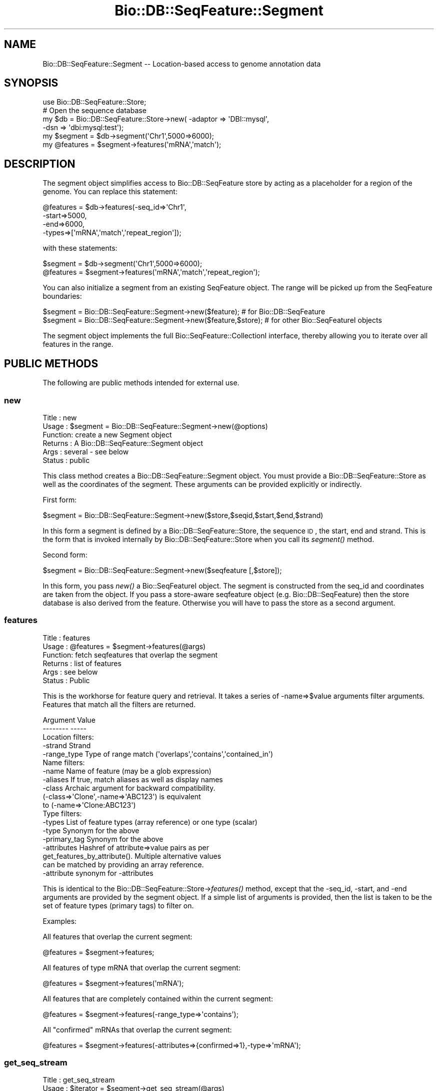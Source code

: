 .\" Automatically generated by Pod::Man 2.25 (Pod::Simple 3.16)
.\"
.\" Standard preamble:
.\" ========================================================================
.de Sp \" Vertical space (when we can't use .PP)
.if t .sp .5v
.if n .sp
..
.de Vb \" Begin verbatim text
.ft CW
.nf
.ne \\$1
..
.de Ve \" End verbatim text
.ft R
.fi
..
.\" Set up some character translations and predefined strings.  \*(-- will
.\" give an unbreakable dash, \*(PI will give pi, \*(L" will give a left
.\" double quote, and \*(R" will give a right double quote.  \*(C+ will
.\" give a nicer C++.  Capital omega is used to do unbreakable dashes and
.\" therefore won't be available.  \*(C` and \*(C' expand to `' in nroff,
.\" nothing in troff, for use with C<>.
.tr \(*W-
.ds C+ C\v'-.1v'\h'-1p'\s-2+\h'-1p'+\s0\v'.1v'\h'-1p'
.ie n \{\
.    ds -- \(*W-
.    ds PI pi
.    if (\n(.H=4u)&(1m=24u) .ds -- \(*W\h'-12u'\(*W\h'-12u'-\" diablo 10 pitch
.    if (\n(.H=4u)&(1m=20u) .ds -- \(*W\h'-12u'\(*W\h'-8u'-\"  diablo 12 pitch
.    ds L" ""
.    ds R" ""
.    ds C` ""
.    ds C' ""
'br\}
.el\{\
.    ds -- \|\(em\|
.    ds PI \(*p
.    ds L" ``
.    ds R" ''
'br\}
.\"
.\" Escape single quotes in literal strings from groff's Unicode transform.
.ie \n(.g .ds Aq \(aq
.el       .ds Aq '
.\"
.\" If the F register is turned on, we'll generate index entries on stderr for
.\" titles (.TH), headers (.SH), subsections (.SS), items (.Ip), and index
.\" entries marked with X<> in POD.  Of course, you'll have to process the
.\" output yourself in some meaningful fashion.
.ie \nF \{\
.    de IX
.    tm Index:\\$1\t\\n%\t"\\$2"
..
.    nr % 0
.    rr F
.\}
.el \{\
.    de IX
..
.\}
.\"
.\" Accent mark definitions (@(#)ms.acc 1.5 88/02/08 SMI; from UCB 4.2).
.\" Fear.  Run.  Save yourself.  No user-serviceable parts.
.    \" fudge factors for nroff and troff
.if n \{\
.    ds #H 0
.    ds #V .8m
.    ds #F .3m
.    ds #[ \f1
.    ds #] \fP
.\}
.if t \{\
.    ds #H ((1u-(\\\\n(.fu%2u))*.13m)
.    ds #V .6m
.    ds #F 0
.    ds #[ \&
.    ds #] \&
.\}
.    \" simple accents for nroff and troff
.if n \{\
.    ds ' \&
.    ds ` \&
.    ds ^ \&
.    ds , \&
.    ds ~ ~
.    ds /
.\}
.if t \{\
.    ds ' \\k:\h'-(\\n(.wu*8/10-\*(#H)'\'\h"|\\n:u"
.    ds ` \\k:\h'-(\\n(.wu*8/10-\*(#H)'\`\h'|\\n:u'
.    ds ^ \\k:\h'-(\\n(.wu*10/11-\*(#H)'^\h'|\\n:u'
.    ds , \\k:\h'-(\\n(.wu*8/10)',\h'|\\n:u'
.    ds ~ \\k:\h'-(\\n(.wu-\*(#H-.1m)'~\h'|\\n:u'
.    ds / \\k:\h'-(\\n(.wu*8/10-\*(#H)'\z\(sl\h'|\\n:u'
.\}
.    \" troff and (daisy-wheel) nroff accents
.ds : \\k:\h'-(\\n(.wu*8/10-\*(#H+.1m+\*(#F)'\v'-\*(#V'\z.\h'.2m+\*(#F'.\h'|\\n:u'\v'\*(#V'
.ds 8 \h'\*(#H'\(*b\h'-\*(#H'
.ds o \\k:\h'-(\\n(.wu+\w'\(de'u-\*(#H)/2u'\v'-.3n'\*(#[\z\(de\v'.3n'\h'|\\n:u'\*(#]
.ds d- \h'\*(#H'\(pd\h'-\w'~'u'\v'-.25m'\f2\(hy\fP\v'.25m'\h'-\*(#H'
.ds D- D\\k:\h'-\w'D'u'\v'-.11m'\z\(hy\v'.11m'\h'|\\n:u'
.ds th \*(#[\v'.3m'\s+1I\s-1\v'-.3m'\h'-(\w'I'u*2/3)'\s-1o\s+1\*(#]
.ds Th \*(#[\s+2I\s-2\h'-\w'I'u*3/5'\v'-.3m'o\v'.3m'\*(#]
.ds ae a\h'-(\w'a'u*4/10)'e
.ds Ae A\h'-(\w'A'u*4/10)'E
.    \" corrections for vroff
.if v .ds ~ \\k:\h'-(\\n(.wu*9/10-\*(#H)'\s-2\u~\d\s+2\h'|\\n:u'
.if v .ds ^ \\k:\h'-(\\n(.wu*10/11-\*(#H)'\v'-.4m'^\v'.4m'\h'|\\n:u'
.    \" for low resolution devices (crt and lpr)
.if \n(.H>23 .if \n(.V>19 \
\{\
.    ds : e
.    ds 8 ss
.    ds o a
.    ds d- d\h'-1'\(ga
.    ds D- D\h'-1'\(hy
.    ds th \o'bp'
.    ds Th \o'LP'
.    ds ae ae
.    ds Ae AE
.\}
.rm #[ #] #H #V #F C
.\" ========================================================================
.\"
.IX Title "Bio::DB::SeqFeature::Segment 3pm"
.TH Bio::DB::SeqFeature::Segment 3pm "2013-06-26" "perl v5.14.2" "User Contributed Perl Documentation"
.\" For nroff, turn off justification.  Always turn off hyphenation; it makes
.\" way too many mistakes in technical documents.
.if n .ad l
.nh
.SH "NAME"
Bio::DB::SeqFeature::Segment \-\- Location\-based access to genome annotation data
.SH "SYNOPSIS"
.IX Header "SYNOPSIS"
.Vb 6
\& use Bio::DB::SeqFeature::Store;
\& # Open the sequence database
\& my $db      = Bio::DB::SeqFeature::Store\->new( \-adaptor => \*(AqDBI::mysql\*(Aq,
\&                                                \-dsn     => \*(Aqdbi:mysql:test\*(Aq);
\& my $segment  = $db\->segment(\*(AqChr1\*(Aq,5000=>6000);
\& my @features = $segment\->features(\*(AqmRNA\*(Aq,\*(Aqmatch\*(Aq);
.Ve
.SH "DESCRIPTION"
.IX Header "DESCRIPTION"
The segment object simplifies access to Bio::DB::SeqFeature store by
acting as a placeholder for a region of the genome. You can replace
this statement:
.PP
.Vb 4
\& @features = $db\->features(\-seq_id=>\*(AqChr1\*(Aq,
\&                           \-start=>5000,
\&                           \-end=>6000,
\&                           \-types=>[\*(AqmRNA\*(Aq,\*(Aqmatch\*(Aq,\*(Aqrepeat_region\*(Aq]);
.Ve
.PP
with these statements:
.PP
.Vb 2
\& $segment = $db\->segment(\*(AqChr1\*(Aq,5000=>6000);
\& @features = $segment\->features(\*(AqmRNA\*(Aq,\*(Aqmatch\*(Aq,\*(Aqrepeat_region\*(Aq);
.Ve
.PP
You can also initialize a segment from an existing SeqFeature
object. The range will be picked up from the SeqFeature boundaries:
.PP
.Vb 2
\& $segment = Bio::DB::SeqFeature::Segment\->new($feature);        # for Bio::DB::SeqFeature
\& $segment = Bio::DB::SeqFeature::Segment\->new($feature,$store); # for other Bio::SeqFeatureI objects
.Ve
.PP
The segment object implements the full Bio::SeqFeature::CollectionI
interface, thereby allowing you to iterate over all features in the
range.
.SH "PUBLIC METHODS"
.IX Header "PUBLIC METHODS"
The following are public methods intended for external use.
.SS "new"
.IX Subsection "new"
.Vb 6
\& Title   : new
\& Usage   : $segment = Bio::DB::SeqFeature::Segment\->new(@options)
\& Function: create a new Segment object
\& Returns : A Bio::DB::SeqFeature::Segment object
\& Args    : several \- see below
\& Status  : public
.Ve
.PP
This class method creates a Bio::DB::SeqFeature::Segment object. You
must provide a Bio::DB::SeqFeature::Store as well as the coordinates
of the segment. These arguments can be provided explicitly or
indirectly.
.PP
First form:
.PP
.Vb 1
\& $segment = Bio::DB::SeqFeature::Segment\->new($store,$seqid,$start,$end,$strand)
.Ve
.PP
In this form a segment is defined by a Bio::DB::SeqFeature::Store, the
sequence \s-1ID\s0, the start, end and strand. This is the form that is
invoked internally by Bio::DB::SeqFeature::Store when you call its
\&\fIsegment()\fR method.
.PP
Second form:
.PP
.Vb 1
\& $segment = Bio::DB::SeqFeature::Segment\->new($seqfeature [,$store]);
.Ve
.PP
In this form, you pass \fInew()\fR a Bio::SeqFeatureI object. The segment is
constructed from the seq_id and coordinates are taken from the
object. If you pass a store-aware seqfeature object
(e.g. Bio::DB::SeqFeature) then the store database is also derived
from the feature. Otherwise you will have to pass the store as a
second argument.
.SS "features"
.IX Subsection "features"
.Vb 6
\& Title   : features
\& Usage   : @features = $segment\->features(@args)
\& Function: fetch seqfeatures that overlap the segment
\& Returns : list of features
\& Args    : see below
\& Status  : Public
.Ve
.PP
This is the workhorse for feature query and retrieval. It takes a
series of \-name=>$value arguments filter arguments. Features that
match all the filters are returned.
.PP
.Vb 2
\&  Argument       Value
\&  \-\-\-\-\-\-\-\-       \-\-\-\-\-
\&
\& Location filters:
\&  \-strand        Strand
\&  \-range_type    Type of range match (\*(Aqoverlaps\*(Aq,\*(Aqcontains\*(Aq,\*(Aqcontained_in\*(Aq)
\&
\& Name filters:
\&  \-name          Name of feature (may be a glob expression)
\&  \-aliases       If true, match aliases as well as display names
\&  \-class         Archaic argument for backward compatibility.
\&                  (\-class=>\*(AqClone\*(Aq,\-name=>\*(AqABC123\*(Aq) is equivalent
\&                  to (\-name=>\*(AqClone:ABC123\*(Aq)
\&
\& Type filters:
\&  \-types         List of feature types (array reference) or one type (scalar)
\&  \-type          Synonym for the above
\&  \-primary_tag   Synonym for the above
\&
\&  \-attributes    Hashref of attribute=>value pairs as per
\&                    get_features_by_attribute(). Multiple alternative values
\&                    can be matched by providing an array reference.
\&  \-attribute     synonym for \-attributes
.Ve
.PP
This is identical to the Bio::DB::SeqFeature::Store\->\fIfeatures()\fR
method, except that the \-seq_id, \-start, and \-end arguments are
provided by the segment object. If a simple list of arguments is
provided, then the list is taken to be the set of feature types
(primary tags) to filter on.
.PP
Examples:
.PP
All features that overlap the current segment:
.PP
.Vb 1
\& @features = $segment\->features;
.Ve
.PP
All features of type mRNA that overlap the current segment:
.PP
.Vb 1
\& @features = $segment\->features(\*(AqmRNA\*(Aq);
.Ve
.PP
All features that are completely contained within the current segment:
.PP
.Vb 1
\& @features = $segment\->features(\-range_type=>\*(Aqcontains\*(Aq);
.Ve
.PP
All \*(L"confirmed\*(R" mRNAs that overlap the current segment:
.PP
.Vb 1
\& @features = $segment\->features(\-attributes=>{confirmed=>1},\-type=>\*(AqmRNA\*(Aq);
.Ve
.SS "get_seq_stream"
.IX Subsection "get_seq_stream"
.Vb 6
\& Title   : get_seq_stream
\& Usage   : $iterator = $segment\->get_seq_stream(@args)
\& Function: return an iterator across all features in the database
\& Returns : a Bio::DB::SeqFeature::Store::Iterator object
\& Args    : (optional) the feature() method
\& Status  : public
.Ve
.PP
This is identical to Bio::DB::SeqFeature::Store\->\fIget_seq_stream()\fR
except that the location filter is always automatically applied so
that the iterator you receive returns features that overlap the
segment's region.
.PP
When called without any arguments this method will return an iterator
object that will traverse all indexed features in the database that
overlap the segment's region. Call the iterator's \fInext_seq()\fR method to
step through them (in no particular order):
.PP
.Vb 4
\&  my $iterator = $db\->get_seq_stream;
\&  while (my $feature = $iterator\->next_seq) {
\&    print $feature\->primary_tag,\*(Aq \*(Aq,$feature\->display_name,"\en";
\&  }
.Ve
.PP
You can select a subset of features by passing a series of filter
arguments. The arguments are identical to those accepted by
\&\f(CW$segment\fR\->\fIfeatures()\fR.
.PP
\&\fIget_feature_stream()\fR ican be used as a synonym for this method.
.SS "store"
.IX Subsection "store"
.Vb 6
\& Title   : store
\& Usage   : $store = $segment\->store
\& Function: return the Bio::DB::SeqFeature::Store object associated with the segment
\& Returns : a Bio::DB::SeqFeature::Store: object
\& Args    : none
\& Status  : public
.Ve
.SS "primary_tag, type,"
.IX Subsection "primary_tag, type,"
.Vb 6
\& Title   : primary_tag,type
\& Usage   : $primary_tag = $segment\->primary_tag
\& Function: returns the string "region"
\& Returns : "region"
\& Args    : none
\& Status  : public
.Ve
.PP
The primary_tag method returns the constant tag \*(L"region\*(R". \fItype()\fR is a
synonym for this method.
.SS "as_string"
.IX Subsection "as_string"
.Vb 6
\& Title   : as_string
\& Usage   : $name = $segment\->as_string
\& Function: expands the object into a human\-readable string
\& Returns : "seq_id:start..end"
\& Args    : none
\& Status  : public
.Ve
.PP
The \fIas_string()\fR method is overloaded into the "\*(L" operator so that the
object is represented as a human readable string in the form
\&\*(R"seq_id:start..end" when used in a string context.
.SS "rel2abs"
.IX Subsection "rel2abs"
.Vb 6
\& Title   : rel2abs
\& Usage   : @coords = $s\->rel2abs(@coords)
\& Function: convert relative coordinates into absolute coordinates
\& Returns : a list of absolute coordinates
\& Args    : a list of relative coordinates
\& Status  : Public
.Ve
.PP
This function takes a list of positions in relative coordinates to the
segment, and converts them into absolute coordinates.
.SS "abs2rel"
.IX Subsection "abs2rel"
.Vb 6
\& Title   : abs2rel
\& Usage   : @rel_coords = $s\->abs2rel(@abs_coords)
\& Function: convert absolute coordinates into relative coordinates
\& Returns : a list of relative coordinates
\& Args    : a list of absolute coordinates
\& Status  : Public
.Ve
.PP
This function takes a list of positions in absolute coordinates
and returns a list expressed in relative coordinates.
.SS "Bio::SeqFeatureI compatibility methods"
.IX Subsection "Bio::SeqFeatureI compatibility methods"
For convenience, segments are interchangeable with Bio::SeqFeature
objects in many cases. This means that segments can be passed to
BioPerl modules that expect Bio::SeqFeature objects and they should
work as expected. The primary tag of segment objects is \*(L"region\*(R"
(\s-1SO:0000001\s0 \*(L"Continous sequence >=1 base pair\*(R").
.PP
All these methods are read-only except for the primary_id, which can
be get or set.
.PP
The following Bio::SeqFeatureI methods are supported:
.IP "start" 4
.IX Item "start"
.PD 0
.IP "end" 4
.IX Item "end"
.IP "seq_id" 4
.IX Item "seq_id"
.IP "strand" 4
.IX Item "strand"
.IP "length" 4
.IX Item "length"
.IP "display_name" 4
.IX Item "display_name"
.IP "primary_id" 4
.IX Item "primary_id"
.ie n .IP "primary_tag (always returns ""region"")" 4
.el .IP "primary_tag (always returns ``region'')" 4
.IX Item "primary_tag (always returns region)"
.ie n .IP "source_tag (always returns ""Bio::DB::SeqFeature::Segment"")" 4
.el .IP "source_tag (always returns ``Bio::DB::SeqFeature::Segment'')" 4
.IX Item "source_tag (always returns Bio::DB::SeqFeature::Segment)"
.IP "get_SeqFeatures (always returns an empty list)" 4
.IX Item "get_SeqFeatures (always returns an empty list)"
.IP "seq" 4
.IX Item "seq"
.IP "entire_seq" 4
.IX Item "entire_seq"
.IP "location" 4
.IX Item "location"
.IP "All Bio::RangeI methods" 4
.IX Item "All Bio::RangeI methods"
.PD
.SH "BUGS"
.IX Header "BUGS"
This is an early version, so there are certainly some bugs. Please
use the BioPerl bug tracking system to report bugs.
.SH "SEE ALSO"
.IX Header "SEE ALSO"
bioperl,
Bio::DB::SeqFeature::Store,
Bio::DB::SeqFeature::GFF3Loader,
Bio::DB::SeqFeature::Store::DBI::mysql,
Bio::DB::SeqFeature::Store::bdb
.SH "AUTHOR"
.IX Header "AUTHOR"
Lincoln Stein <lstein@cshl.org>.
.PP
Copyright (c) 2006 Cold Spring Harbor Laboratory.
.PP
This library is free software; you can redistribute it and/or modify
it under the same terms as Perl itself.
